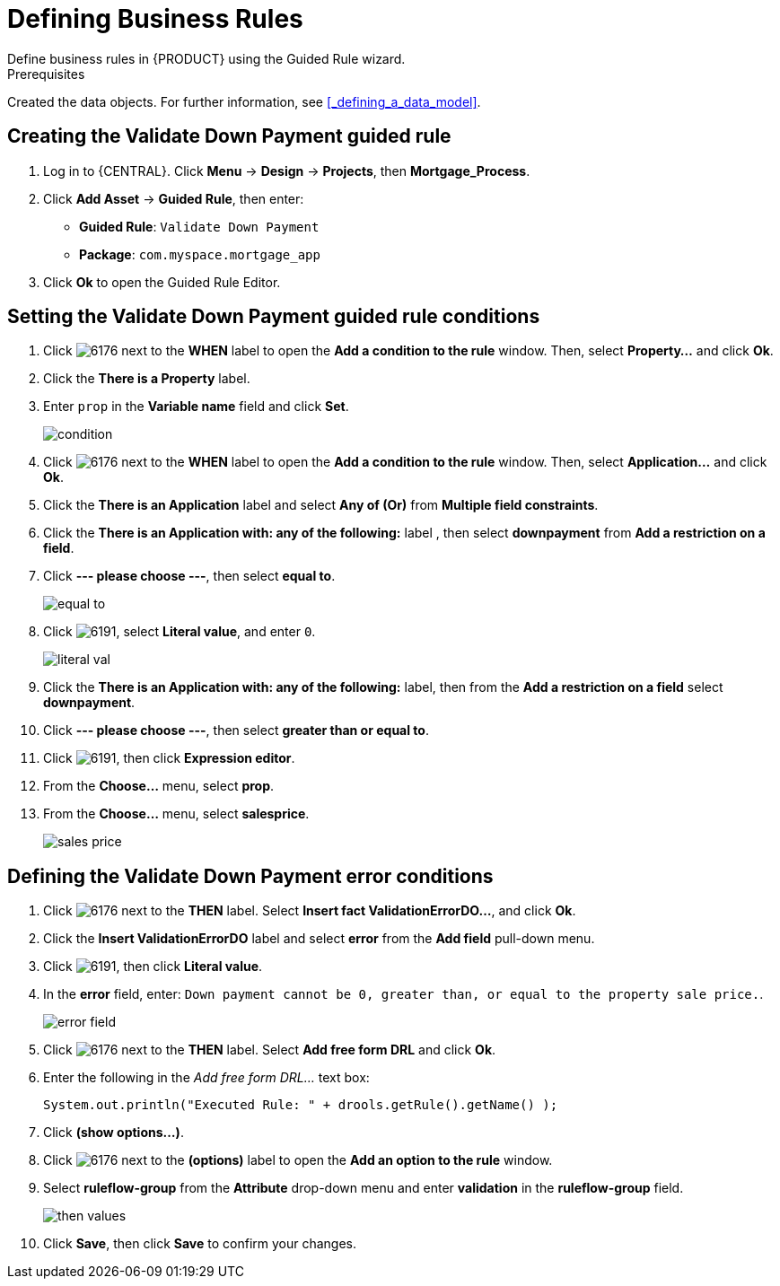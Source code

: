 [id='_defining_business_rules']

= Defining Business Rules
Define business rules in {PRODUCT} using the Guided Rule wizard.

.Prerequisites
Created the data objects. For further information, see <<_defining_a_data_model>>.

== Creating the Validate Down Payment guided rule
 . Log in to {CENTRAL}. Click *Menu* -> *Design* -> *Projects*, then *Mortgage_Process*.
 . Click *Add Asset* -> *Guided Rule*, then enter:

 * *Guided Rule*: `Validate Down Payment`
 * *Package*: `com.myspace.mortgage_app`
+

. Click *Ok* to open the Guided Rule Editor.

== Setting the Validate Down Payment guided rule conditions
. Click image:6176.png[] next to the *WHEN* label to open the *Add a condition to the rule* window. Then, select *Property...* and click *Ok*.
. Click the *There is a Property* label.
. Enter `prop` in the *Variable name* field and click *Set*.
+
image::condition.png[]

. Click image:6176.png[] next to the *WHEN* label to open the *Add a condition to the rule* window. Then, select *Application...* and click *Ok*.
. Click the *There is an Application* label and select *Any of (Or)* from *Multiple field constraints*.
. Click the *There is an Application with: any of the following:* label , then select *downpayment* from *Add a restriction on a field*.
. Click *--- please choose ---*, then select *equal to*.
+
image::equal-to.png[]

. Click image:6191.png[], select *Literal value*, and enter `0`.
+
image::literal-val.png[]

. Click the *There is an Application with: any of the following:* label, then from the *Add a restriction on a field* select *downpayment*.
. Click *--- please choose ---*, then select *greater than or equal to*.
. Click image:6191.png[], then click *Expression editor*.
. From the *Choose...* menu, select *prop*.
. From the *Choose...* menu, select *salesprice*.
+
image::sales-price.png[]

== Defining the Validate Down Payment error conditions
. Click image:6176.png[] next to the *THEN* label. Select *Insert fact ValidationErrorDO...*, and click *Ok*.
. Click the *Insert ValidationErrorDO* label and select *error* from the *Add field* pull-down menu.
. Click image:6191.png[], then click *Literal value*.
. In the *error* field, enter: `Down payment cannot be 0, greater than, or equal to the property sale price.`.
+
image::error-field.png[]

. Click image:6176.png[] next to the *THEN* label. Select *Add free form DRL* and click *Ok*.
. Enter the following in the _Add free form DRL..._ text box:
+
[source,java]
----
System.out.println("Executed Rule: " + drools.getRule().getName() );
----
. Click *(show options...)*.
. Click image:6176.png[] next to the *(options)* label to open the *Add an option to the rule* window.
. Select *ruleflow-group* from the *Attribute* drop-down menu and enter *validation* in the *ruleflow-group* field.
+
image::then-values.png[]

. Click *Save*, then click *Save* to confirm your changes.
